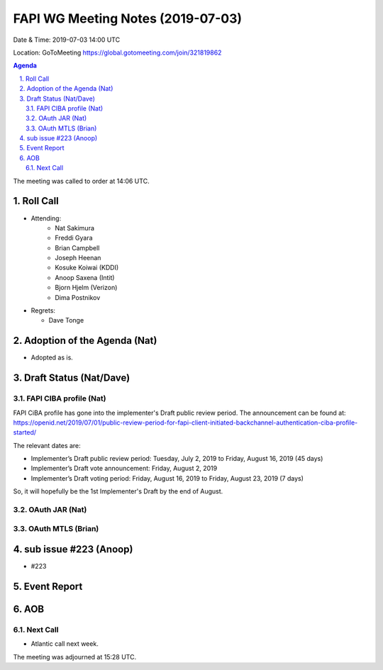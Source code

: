 ============================================
FAPI WG Meeting Notes (2019-07-03) 
============================================
Date & Time: 2019-07-03 14:00 UTC

Location: GoToMeeting https://global.gotomeeting.com/join/321819862

.. sectnum:: 
   :suffix: .


.. contents:: Agenda

The meeting was called to order at 14:06 UTC. 

Roll Call
===========
* Attending: 
    * Nat Sakimura
    * Freddi Gyara
    * Brian Campbell
    * Joseph Heenan
    * Kosuke Koiwai (KDDI)
    * Anoop Saxena (Intit)
    * Bjorn Hjelm (Verizon)
    * Dima Postnikov
* Regrets:      
  * Dave Tonge

Adoption of the Agenda (Nat)
==================================
* Adopted as is. 

Draft Status (Nat/Dave)
=======================
FAPI CIBA profile (Nat)
-----------------------------
FAPI CiBA profile has gone into the implementer's Draft public review period. 
The announcement can be found at: https://openid.net/2019/07/01/public-review-period-for-fapi-client-initiated-backchannel-authentication-ciba-profile-started/

The relevant dates are: 

* Implementer’s Draft public review period: Tuesday, July 2, 2019 to Friday, August 16, 2019 (45 days)
* Implementer’s Draft vote announcement: Friday, August 2, 2019
* Implementer’s Draft voting period: Friday, August 16, 2019 to Friday, August 23, 2019 (7 days)

So, it will hopefully be the 1st Implementer's Draft by the end of August. 

OAuth JAR (Nat)
-----------------------

OAuth MTLS (Brian)
------------------------



sub issue #223 (Anoop)
================================
* #223


Event Report
==============

AOB
==========================

Next Call
-------------------------
* Atlantic call next week. 

The meeting was adjourned at 15:28 UTC.